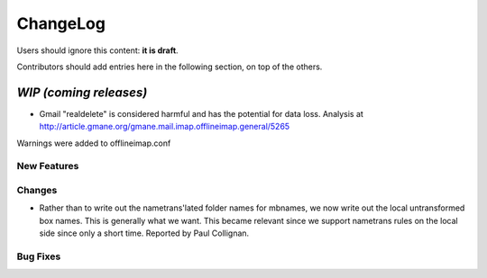 =========
ChangeLog
=========

Users should ignore this content: **it is draft**.

Contributors should add entries here in the following section, on top of the
others.

`WIP (coming releases)`
=======================

* Gmail "realdelete" is considered harmful and has the potential for data loss. Analysis at http://article.gmane.org/gmane.mail.imap.offlineimap.general/5265
Warnings were added to offlineimap.conf

New Features
------------

Changes
-------

* Rather than to write out the nametrans'lated folder names for mbnames,
  we now write out the local untransformed box names. This is generally
  what we want. This became relevant since we support nametrans rules on
  the local side since only a short time. Reported by Paul Collignan.

Bug Fixes
---------
